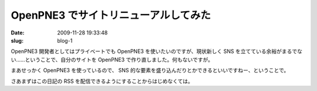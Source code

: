 =====================================
OpenPNE3 でサイトリニューアルしてみた
=====================================

:date: 2009-11-28 19:33:48
:slug: blog-1

OpenPNE3 開発者としてはプライベートでも OpenPNE3 を使いたいのですが、現状新しく SNS を立てている余裕がまるでない……ということで、自分のサイトを OpenPNE3 で作り直しました。何もないですが。

まあせっかく OpenPNE3 を使っているので、 SNS 的な要素を盛り込んだりとかできるといいですねー、ということで。

さあまずはこの日記の RSS を配信できるようにすることからはじめなくては。